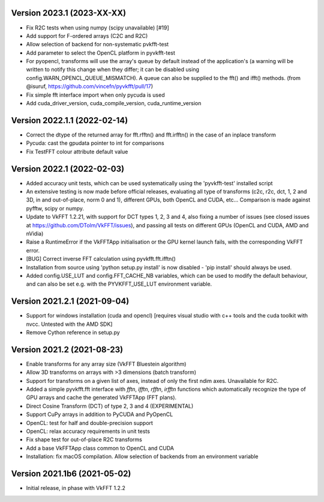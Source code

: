 Version 2023.1 (2023-XX-XX)
-----------------------------
* Fix R2C tests when using numpy (scipy unavailable) [#19]
* Add support for F-ordered arrays (C2C and R2C)
* Allow selection of backend for non-systematic pvkfft-test
* Add parameter to select the OpenCL platform in pyvkfft-test
* For pyopencl, transforms will use the array's queue by default
  instead of the application's (a warning will be written to
  notify this change when they differ; it can be disabled using
  config.WARN_OPENCL_QUEUE_MISMATCH). A queue can also be supplied
  to the fft() and ifft() methods.
  (from @isuruf, https://github.com/vincefn/pyvkfft/pull/17)
* Fix simple fft interface import when only pycuda is used
* Add cuda_driver_version, cuda_compile_version, cuda_runtime_version

Version 2022.1.1 (2022-02-14)
-----------------------------
* Correct the dtype of the returned array for fft.rfftn() and fft.irfftn()
  in the case of an inplace transform
* Pycuda: cast the gpudata pointer to int for comparisons
* Fix TestFFT colour attribute default value

Version 2022.1 (2022-02-03)
-----------------------------
* Added accuracy unit tests, which can be used systematically
  using the 'pyvkfft-test' installed script
* An extensive testing is now made before official releases,
  evaluating all type of transforms (c2c, r2c, dct, 1, 2 and 3D,
  in and out-of-place, norm 0 and 1), different GPUs, both OpenCL
  and CUDA, etc... Comparison is made against pyfftw, scipy or numpy.
* Update to VkFFT 1.2.21, with support for DCT types 1, 2, 3 and 4,
  also fixing a number of issues (see closed issues at
  https://github.com/DTolm/VkFFT/issues), and passing all tests
  on different GPUs (OpenCL and CUDA, AMD and nVidia)
* Raise a RuntimeError if the VkFFTApp initialisation or the
  GPU kernel launch fails, with the corresponding VkFFT error.
* [BUG] Correct inverse FFT calculation using pyvkfft.fft.ifftn()
* Installation from source using 'python setup.py install' is now
  disabled - 'pip install' should always be used.
* Added config.USE_LUT and config.FFT_CACHE_NB variables, which
  can be used to modify the default behaviour, and can also be set
  e.g. with the PYVKFFT_USE_LUT environment variable.

Version 2021.2.1 (2021-09-04)
-----------------------------
* Support for windows installation (cuda and opencl) [requires visual studio
  with c++ tools and the cuda toolkit with nvcc. Untested with the AMD SDK]
* Remove Cython reference in setup.py

Version 2021.2 (2021-08-23)
---------------------------
* Enable transforms for any array size (VkFFT Bluestein algorithm)
* Allow 3D transforms on arrays with >3 dimensions (batch transform)
* Support for transforms on a given list of axes, instead of
  only the first ndim axes. Unavailable for R2C.
* Added a simple pyvkfft.fft interface with `fftn`, `ifftn`, `rfftn`, `irfftn`
  functions which automatically recognize the type of GPU arrays
  and cache the generated VkFFTApp (FFT plans).
* Direct Cosine Transform (DCT) of type 2, 3 and 4 (EXPERIMENTAL)
* Support CuPy arrays in addition to PyCUDA and PyOpenCL
* OpenCL: test for half and double-precision support
* OpenCL: relax accuracy requirements in unit tests
* Fix shape test for out-of-place R2C transforms
* Add a base VkFFTApp class common to OpenCL and CUDA
* Installation: fix macOS compilation. Allow selection of backends
  from an environment variable

Version 2021.1b6 (2021-05-02)
-----------------------------
* Initial release, in phase with VkFFT 1.2.2
